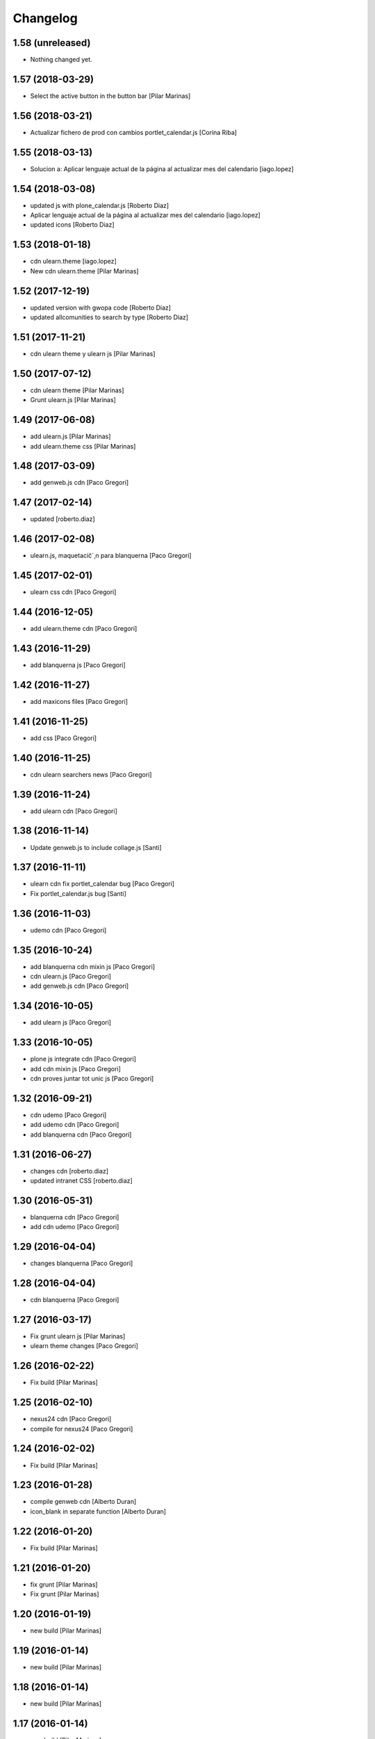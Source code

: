 Changelog
=========

1.58 (unreleased)
-----------------

- Nothing changed yet.


1.57 (2018-03-29)
-----------------

* Select the active button in the button bar [Pilar Marinas]

1.56 (2018-03-21)
-----------------

* Actualizar fichero de prod con cambios portlet_calendar.js [Corina Riba]

1.55 (2018-03-13)
-----------------

* Solucion a: Aplicar lenguaje actual de la página al actualizar mes del calendario [iago.lopez]

1.54 (2018-03-08)
-----------------

* updated js with plone_calendar.js [Roberto Diaz]
* Aplicar lenguaje actual de la página al actualizar mes del calendario [iago.lopez]
* updated icons [Roberto Diaz]

1.53 (2018-01-18)
-----------------

* cdn ulearn.theme [iago.lopez]
* New cdn ulearn.theme [Pilar Marinas]

1.52 (2017-12-19)
-----------------

* updated version with gwopa code [Roberto Diaz]
* updated allcomunities to search by type [Roberto Diaz]

1.51 (2017-11-21)
-----------------

* cdn ulearn theme y ulearn js [Pilar Marinas]

1.50 (2017-07-12)
-----------------

* cdn ulearn theme [Pilar Marinas]
* Grunt ulearn.js [Pilar Marinas]

1.49 (2017-06-08)
-----------------

* add ulearn.js [Pilar Marinas]
* add ulearn.theme css [Pilar Marinas]

1.48 (2017-03-09)
-----------------

* add genweb.js cdn [Paco Gregori]

1.47 (2017-02-14)
-----------------

* updated [roberto.diaz]

1.46 (2017-02-08)
-----------------

* ulearn.js, maquetacič´¸n para blanquerna [Paco Gregori]

1.45 (2017-02-01)
-----------------

* ulearn css cdn [Paco Gregori]

1.44 (2016-12-05)
-----------------

* add ulearn.theme cdn [Paco Gregori]

1.43 (2016-11-29)
-----------------

* add blanquerna js [Paco Gregori]

1.42 (2016-11-27)
-----------------

* add maxicons files [Paco Gregori]

1.41 (2016-11-25)
-----------------

* add css [Paco Gregori]

1.40 (2016-11-25)
-----------------

* cdn ulearn searchers news [Paco Gregori]

1.39 (2016-11-24)
-----------------

* add ulearn cdn [Paco Gregori]

1.38 (2016-11-14)
-----------------

* Update genweb.js to include collage.js [Santi]

1.37 (2016-11-11)
-----------------

* ulearn cdn fix portlet_calendar bug [Paco Gregori]
* Fix portlet_calendar.js bug [Santi]

1.36 (2016-11-03)
-----------------

* udemo cdn [Paco Gregori]

1.35 (2016-10-24)
-----------------

* add blanquerna cdn mixin js [Paco Gregori]
* cdn ulearn.js [Paco Gregori]
* add genweb.js cdn [Paco Gregori]

1.34 (2016-10-05)
-----------------

* add ulearn js [Paco Gregori]

1.33 (2016-10-05)
-----------------

* plone js integrate cdn [Paco Gregori]
* add cdn mixin js [Paco Gregori]
* cdn proves juntar tot unic js [Paco Gregori]

1.32 (2016-09-21)
-----------------

* cdn udemo [Paco Gregori]
* add udemo cdn [Paco Gregori]
* add blanquerna cdn [Paco Gregori]

1.31 (2016-06-27)
-----------------

* changes cdn [roberto.diaz]
* updated intranet CSS [roberto.diaz]

1.30 (2016-05-31)
-----------------

* blanquerna cdn [Paco Gregori]
* add cdn udemo [Paco Gregori]

1.29 (2016-04-04)
-----------------

* changes blanquerna [Paco Gregori]

1.28 (2016-04-04)
-----------------

* cdn blanquerna [Paco Gregori]

1.27 (2016-03-17)
-----------------

* Fix grunt ulearn js [Pilar Marinas]
* ulearn theme changes [Paco Gregori]

1.26 (2016-02-22)
-----------------

* Fix build [Pilar Marinas]

1.25 (2016-02-10)
-----------------

* nexus24 cdn [Paco Gregori]
* compile for nexus24 [Paco Gregori]

1.24 (2016-02-02)
-----------------

* Fix build [Pilar Marinas]

1.23 (2016-01-28)
-----------------

* compile genweb cdn [Alberto Duran]
* icon_blank in separate function [Alberto Duran]

1.22 (2016-01-20)
-----------------

* Fix build [Pilar Marinas]

1.21 (2016-01-20)
-----------------

* fix grunt [Pilar Marinas]
* Fix grunt [Pilar Marinas]

1.20 (2016-01-19)
-----------------

* new build [Pilar Marinas]

1.19 (2016-01-14)
-----------------

* new build [Pilar Marinas]

1.18 (2016-01-14)
-----------------

* new build [Pilar Marinas]

1.17 (2016-01-14)
-----------------

* new build [Pilar Marinas]

1.16 (2016-01-14)
-----------------

* new build [Pilar Marinas]

1.15 (2016-01-14)
-----------------

* cdn blanquerna [Paco Gregori]

1.14 (2016-01-13)
-----------------

* cdn blanquerna [Paco Gregori]

1.13 (2016-01-13)
-----------------

* add version for blanquerna [Paco Gregori]
* new build [Pilar Marinas]

1.12 (2015-12-01)
-----------------

* new build [Pilar Marinas]

1.11 (2015-11-10)
-----------------

* new build [Pilar Marinas]

1.10 (2015-11-02)
-----------------

* updated [Roberto Diaz]

1.9 (2015-11-02)
----------------

* build blanquerna js [Paco Gregori]

1.8 (2015-10-27)
----------------

* new build [Pilar Marinas]

1.7 (2015-10-20)
----------------

* new build [Pilar Marinas]

1.6 (2015-09-10)
----------------

* new build [Pilar Marinas]

1.5 (2015-09-09)
----------------

* new build [Pilar Marinas]
* new build [Pilar Marinas]
* new version blanquerna [Paco Gregori]

1.4 (2015-09-09)
----------------

* add blanquerna js [Paco Gregori]
* Add select2 resources here [Victor Fernandez de Alba]

1.3 (2015-09-07)
----------------

* New build [Victor Fernandez de Alba]

1.2 (2015-09-06)
----------------

* New builds for blanquerna [Victor Fernandez de Alba]

1.1 (2015-08-14)
----------------

* Updated [Victor Fernandez de Alba]

1.0 (2015-08-11)
----------------

- Initial release
